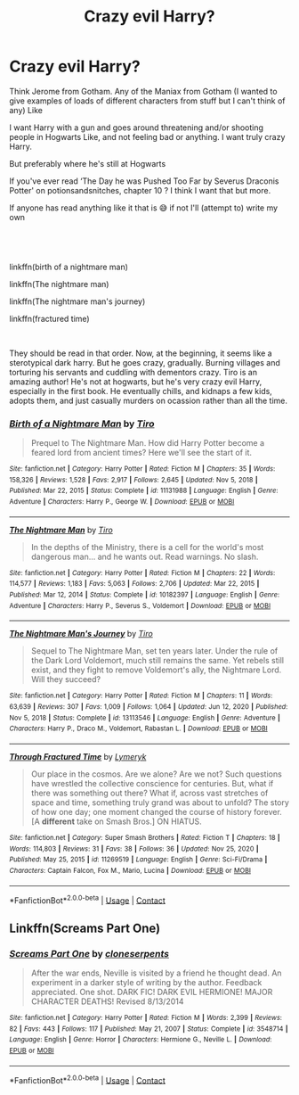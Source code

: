 #+TITLE: Crazy evil Harry?

* Crazy evil Harry?
:PROPERTIES:
:Author: CloKaboom
:Score: 5
:DateUnix: 1619896049.0
:DateShort: 2021-May-01
:FlairText: Request
:END:
Think Jerome from Gotham. Any of the Maniax from Gotham (I wanted to give examples of loads of different characters from stuff but I can't think of any) Like

I want Harry with a gun and goes around threatening and/or shooting people in Hogwarts Like, and not feeling bad or anything. I want truly crazy Harry.

But preferably where he's still at Hogwarts

If you've ever read ‘The Day he was Pushed Too Far by Severus Draconis Potter' on potionsandsnitches, chapter 10 ? I think I want that but more.

If anyone has read anything like it that is 😅 if not I'll (attempt to) write my own


** ​

linkffn(birth of a nightmare man)

linkffn(The nightmare man)

linkffn(The nightmare man's journey)

linkffn(fractured time)

​

They should be read in that order. Now, at the beginning, it seems like a sterotypical dark harry. But he goes crazy, gradually. Burning villages and torturing his servants and cuddling with dementors crazy. Tiro is an amazing author! He's not at hogwarts, but he's very crazy evil Harry, especially in the first book. He eventually chills, and kidnaps a few kids, adopts them, and just casually murders on ocassion rather than all the time.
:PROPERTIES:
:Author: Kai-Jay12
:Score: 2
:DateUnix: 1619925832.0
:DateShort: 2021-May-02
:END:

*** [[https://www.fanfiction.net/s/11131988/1/][*/Birth of a Nightmare Man/*]] by [[https://www.fanfiction.net/u/1274947/Tiro][/Tiro/]]

#+begin_quote
  Prequel to The Nightmare Man. How did Harry Potter become a feared lord from ancient times? Here we'll see the start of it.
#+end_quote

^{/Site/:} ^{fanfiction.net} ^{*|*} ^{/Category/:} ^{Harry} ^{Potter} ^{*|*} ^{/Rated/:} ^{Fiction} ^{M} ^{*|*} ^{/Chapters/:} ^{35} ^{*|*} ^{/Words/:} ^{158,326} ^{*|*} ^{/Reviews/:} ^{1,528} ^{*|*} ^{/Favs/:} ^{2,917} ^{*|*} ^{/Follows/:} ^{2,645} ^{*|*} ^{/Updated/:} ^{Nov} ^{5,} ^{2018} ^{*|*} ^{/Published/:} ^{Mar} ^{22,} ^{2015} ^{*|*} ^{/Status/:} ^{Complete} ^{*|*} ^{/id/:} ^{11131988} ^{*|*} ^{/Language/:} ^{English} ^{*|*} ^{/Genre/:} ^{Adventure} ^{*|*} ^{/Characters/:} ^{Harry} ^{P.,} ^{George} ^{W.} ^{*|*} ^{/Download/:} ^{[[http://www.ff2ebook.com/old/ffn-bot/index.php?id=11131988&source=ff&filetype=epub][EPUB]]} ^{or} ^{[[http://www.ff2ebook.com/old/ffn-bot/index.php?id=11131988&source=ff&filetype=mobi][MOBI]]}

--------------

[[https://www.fanfiction.net/s/10182397/1/][*/The Nightmare Man/*]] by [[https://www.fanfiction.net/u/1274947/Tiro][/Tiro/]]

#+begin_quote
  In the depths of the Ministry, there is a cell for the world's most dangerous man... and he wants out. Read warnings. No slash.
#+end_quote

^{/Site/:} ^{fanfiction.net} ^{*|*} ^{/Category/:} ^{Harry} ^{Potter} ^{*|*} ^{/Rated/:} ^{Fiction} ^{M} ^{*|*} ^{/Chapters/:} ^{22} ^{*|*} ^{/Words/:} ^{114,577} ^{*|*} ^{/Reviews/:} ^{1,183} ^{*|*} ^{/Favs/:} ^{5,063} ^{*|*} ^{/Follows/:} ^{2,706} ^{*|*} ^{/Updated/:} ^{Mar} ^{22,} ^{2015} ^{*|*} ^{/Published/:} ^{Mar} ^{12,} ^{2014} ^{*|*} ^{/Status/:} ^{Complete} ^{*|*} ^{/id/:} ^{10182397} ^{*|*} ^{/Language/:} ^{English} ^{*|*} ^{/Genre/:} ^{Adventure} ^{*|*} ^{/Characters/:} ^{Harry} ^{P.,} ^{Severus} ^{S.,} ^{Voldemort} ^{*|*} ^{/Download/:} ^{[[http://www.ff2ebook.com/old/ffn-bot/index.php?id=10182397&source=ff&filetype=epub][EPUB]]} ^{or} ^{[[http://www.ff2ebook.com/old/ffn-bot/index.php?id=10182397&source=ff&filetype=mobi][MOBI]]}

--------------

[[https://www.fanfiction.net/s/13113546/1/][*/The Nightmare Man's Journey/*]] by [[https://www.fanfiction.net/u/1274947/Tiro][/Tiro/]]

#+begin_quote
  Sequel to The Nightmare Man, set ten years later. Under the rule of the Dark Lord Voldemort, much still remains the same. Yet rebels still exist, and they fight to remove Voldemort's ally, the Nightmare Lord. Will they succeed?
#+end_quote

^{/Site/:} ^{fanfiction.net} ^{*|*} ^{/Category/:} ^{Harry} ^{Potter} ^{*|*} ^{/Rated/:} ^{Fiction} ^{M} ^{*|*} ^{/Chapters/:} ^{11} ^{*|*} ^{/Words/:} ^{63,639} ^{*|*} ^{/Reviews/:} ^{307} ^{*|*} ^{/Favs/:} ^{1,009} ^{*|*} ^{/Follows/:} ^{1,064} ^{*|*} ^{/Updated/:} ^{Jun} ^{12,} ^{2020} ^{*|*} ^{/Published/:} ^{Nov} ^{5,} ^{2018} ^{*|*} ^{/Status/:} ^{Complete} ^{*|*} ^{/id/:} ^{13113546} ^{*|*} ^{/Language/:} ^{English} ^{*|*} ^{/Genre/:} ^{Adventure} ^{*|*} ^{/Characters/:} ^{Harry} ^{P.,} ^{Draco} ^{M.,} ^{Voldemort,} ^{Rabastan} ^{L.} ^{*|*} ^{/Download/:} ^{[[http://www.ff2ebook.com/old/ffn-bot/index.php?id=13113546&source=ff&filetype=epub][EPUB]]} ^{or} ^{[[http://www.ff2ebook.com/old/ffn-bot/index.php?id=13113546&source=ff&filetype=mobi][MOBI]]}

--------------

[[https://www.fanfiction.net/s/11269519/1/][*/Through Fractured Time/*]] by [[https://www.fanfiction.net/u/6417323/Lymeryk][/Lymeryk/]]

#+begin_quote
  Our place in the cosmos. Are we alone? Are we not? Such questions have wrestled the collective conscience for centuries. But, what if there was something out there? What if, across vast stretches of space and time, something truly grand was about to unfold? The story of how one day; one moment changed the course of history forever. [A *different* take on Smash Bros.] ON HIATUS.
#+end_quote

^{/Site/:} ^{fanfiction.net} ^{*|*} ^{/Category/:} ^{Super} ^{Smash} ^{Brothers} ^{*|*} ^{/Rated/:} ^{Fiction} ^{T} ^{*|*} ^{/Chapters/:} ^{18} ^{*|*} ^{/Words/:} ^{114,803} ^{*|*} ^{/Reviews/:} ^{31} ^{*|*} ^{/Favs/:} ^{38} ^{*|*} ^{/Follows/:} ^{36} ^{*|*} ^{/Updated/:} ^{Nov} ^{25,} ^{2020} ^{*|*} ^{/Published/:} ^{May} ^{25,} ^{2015} ^{*|*} ^{/id/:} ^{11269519} ^{*|*} ^{/Language/:} ^{English} ^{*|*} ^{/Genre/:} ^{Sci-Fi/Drama} ^{*|*} ^{/Characters/:} ^{Captain} ^{Falcon,} ^{Fox} ^{M.,} ^{Mario,} ^{Lucina} ^{*|*} ^{/Download/:} ^{[[http://www.ff2ebook.com/old/ffn-bot/index.php?id=11269519&source=ff&filetype=epub][EPUB]]} ^{or} ^{[[http://www.ff2ebook.com/old/ffn-bot/index.php?id=11269519&source=ff&filetype=mobi][MOBI]]}

--------------

*FanfictionBot*^{2.0.0-beta} | [[https://github.com/FanfictionBot/reddit-ffn-bot/wiki/Usage][Usage]] | [[https://www.reddit.com/message/compose?to=tusing][Contact]]
:PROPERTIES:
:Author: FanfictionBot
:Score: 1
:DateUnix: 1619925900.0
:DateShort: 2021-May-02
:END:


** Linkffn(Screams Part One)
:PROPERTIES:
:Author: rohan62442
:Score: 1
:DateUnix: 1619944305.0
:DateShort: 2021-May-02
:END:

*** [[https://www.fanfiction.net/s/3548714/1/][*/Screams Part One/*]] by [[https://www.fanfiction.net/u/881050/cloneserpents][/cloneserpents/]]

#+begin_quote
  After the war ends, Neville is visited by a friend he thought dead. An experiment in a darker style of writing by the author. Feedback appreciated. One shot. DARK FIC! DARK EVIL HERMIONE! MAJOR CHARACTER DEATHS! Revised 8/13/2014
#+end_quote

^{/Site/:} ^{fanfiction.net} ^{*|*} ^{/Category/:} ^{Harry} ^{Potter} ^{*|*} ^{/Rated/:} ^{Fiction} ^{M} ^{*|*} ^{/Words/:} ^{2,399} ^{*|*} ^{/Reviews/:} ^{82} ^{*|*} ^{/Favs/:} ^{443} ^{*|*} ^{/Follows/:} ^{117} ^{*|*} ^{/Published/:} ^{May} ^{21,} ^{2007} ^{*|*} ^{/Status/:} ^{Complete} ^{*|*} ^{/id/:} ^{3548714} ^{*|*} ^{/Language/:} ^{English} ^{*|*} ^{/Genre/:} ^{Horror} ^{*|*} ^{/Characters/:} ^{Hermione} ^{G.,} ^{Neville} ^{L.} ^{*|*} ^{/Download/:} ^{[[http://www.ff2ebook.com/old/ffn-bot/index.php?id=3548714&source=ff&filetype=epub][EPUB]]} ^{or} ^{[[http://www.ff2ebook.com/old/ffn-bot/index.php?id=3548714&source=ff&filetype=mobi][MOBI]]}

--------------

*FanfictionBot*^{2.0.0-beta} | [[https://github.com/FanfictionBot/reddit-ffn-bot/wiki/Usage][Usage]] | [[https://www.reddit.com/message/compose?to=tusing][Contact]]
:PROPERTIES:
:Author: FanfictionBot
:Score: 2
:DateUnix: 1619944323.0
:DateShort: 2021-May-02
:END:
